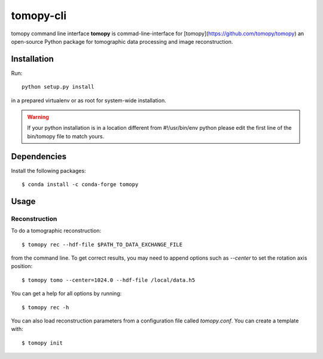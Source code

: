 ==========
tomopy-cli
==========

tomopy command line interface **tomopy** is commad-line-interface for [tomopy](https://github.com/tomopy/tomopy) an open-source Python package for tomographic data processing and image reconstruction. 


Installation
============

Run::

    python setup.py install

in a prepared virtualenv or as root for system-wide installation.

.. warning:: If your python installation is in a location different from #!/usr/bin/env python please edit the first line of the bin/tomopy file to match yours.

Dependencies
============

Install the following packages::

    $ conda install -c conda-forge tomopy


Usage
=====

Reconstruction
--------------

To do a tomographic reconstruction::

    $ tomopy rec --hdf-file $PATH_TO_DATA_EXCHANGE_FILE

from the command line. To get correct results, you may need to append
options such as `--center` to set the rotation axis position::

    $ tomopy tomo --center=1024.0 --hdf-file /local/data.h5

You can get a help for all options by running::

    $ tomopy rec -h

You can also load reconstruction parameters from a configuration file called
`tomopy.conf`. You can create a template with::

    $ tomopy init